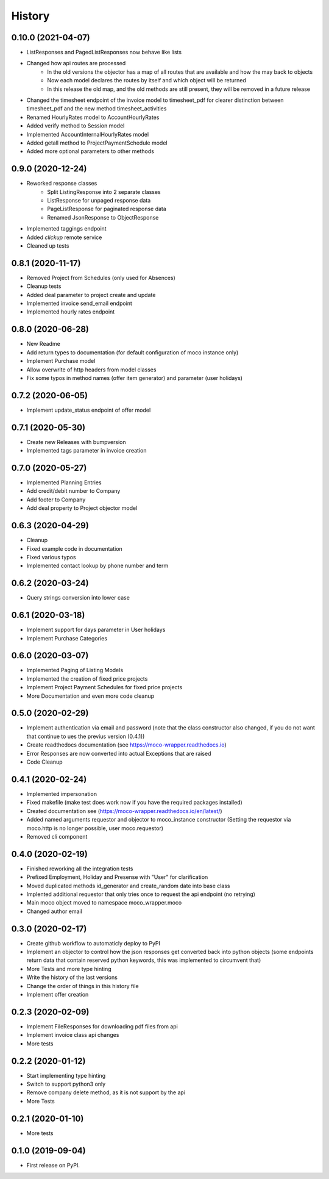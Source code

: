=======
History
=======

0.10.0 (2021-04-07)
-------------------

* ListResponses and PagedListResponses now behave like lists
* Changed how api routes are processed
    * In the old versions the objector has a map of all routes that are available and how the may back to objects
    * Now each model declares the routes by itself and which object will be returned
    * In this release the old map, and the old methods are still present, they will be removed in a future release
* Changed the timesheet endpoint of the invoice model to timesheet_pdf for clearer distinction between timesheet_pdf and the new method timesheet_activities
* Renamed HourlyRates model to AccountHourlyRates
* Added verify method to Session model
* Implemented AccountInternalHourlyRates model
* Added getall method to ProjectPaymentSchedule model
* Added more optional parameters to other methods


0.9.0 (2020-12-24)
-------------------

* Reworked response classes
    * Split ListingResponse into 2 separate classes
    * ListResponse for unpaged response data
    * PageListResponse for paginated response data
    * Renamed JsonResponse to ObjectResponse
* Implemented taggings endpoint
* Added *clickup* remote service
* Cleaned up tests

0.8.1 (2020-11-17)
------------------

* Removed Project from Schedules (only used for Absences)
* Cleanup tests
* Added deal parameter to project create and update
* Implemented invoice send_email endpoint
* Implemented hourly rates endpoint


0.8.0 (2020-06-28)
------------------

* New Readme
* Add return types to documentation (for default configuration of moco instance only)
* Implement Purchase model
* Allow overwrite of http headers from model classes
* Fix some typos in method names (offer item generator) and parameter (user holidays)


0.7.2 (2020-06-05)
------------------

* Implement update_status endpoint of offer model

0.7.1 (2020-05-30)
------------------

* Create new Releases with bumpversion
* Implemented tags parameter in invoice creation

0.7.0 (2020-05-27)
------------------

* Implemented Planning Entries
* Add credit/debit number to Company
* Add footer to Company
* Add deal property to Project objector model

0.6.3 (2020-04-29)
------------------

* Cleanup
* Fixed example code in documentation
* Fixed various typos
* Implemented contact lookup by phone number and term

0.6.2 (2020-03-24)
------------------

* Query strings conversion into lower case

0.6.1 (2020-03-18)
------------------

* Implement support for days parameter in User holidays
* Implement Purchase Categories

0.6.0 (2020-03-07)
------------------

* Implemented Paging of Listing Models
* Implemented the creation of fixed price projects
* Implement Project Payment Schedules for fixed price projects
* More Documentation and even more code cleanup

0.5.0 (2020-02-29)
------------------

* Implement authentication via email and password (note that the class constructor also changed, if you do not want that continue to ues the previus version (0.4.1))
* Create readthedocs documentation (see https://moco-wrapper.readthedocs.io)
* Error Responses are now converted into actual Exceptions that are raised
* Code Cleanup

0.4.1 (2020-02-24)
------------------

* Implemented impersonation
* Fixed makefile (make test does work now if you have the required packages installed)
* Created documentation see (https://moco-wrapper.readthedocs.io/en/latest/)
* Added named arguments requestor and objector to moco_instance constructor (Setting the requestor via moco.http is no longer possible, user moco.requestor)
* Removed cli component


0.4.0 (2020-02-19)
------------------

* Finished reworking all the integration tests
* Prefixed Employment, Holiday and Presense with "User" for clarification
* Moved duplicated methods id_generator and create_random date into base class
* Implented additional requestor that only tries once to request the api endpoint (no retrying)
* Main moco object moved to namespace moco_wrapper.moco
* Changed author email


0.3.0 (2020-02-17)
------------------

* Create github workflow to automaticly deploy to PyPI
* Implement an objector to control how the json responses get converted back into python objects (some endpoints return data that contain reserved python keywords, this was implemented to circumvent that)
* More Tests and more type hinting
* Write the history of the last versions
* Change the order of things in this history file
* Implement offer creation

0.2.3 (2020-02-09)
------------------

* Implement FileResponses for downloading pdf files from api
* Implement invoice class api changes
* More tests

0.2.2 (2020-01-12)
------------------

* Start implementing type hinting
* Switch to support python3 only
* Remove company delete method, as it is not support by the api
* More Tests

0.2.1 (2020-01-10)
------------------

* More tests

0.1.0 (2019-09-04)
------------------

* First release on PyPI.
